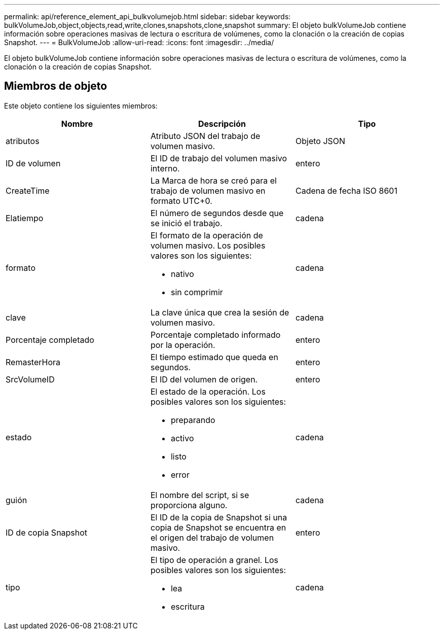 ---
permalink: api/reference_element_api_bulkvolumejob.html 
sidebar: sidebar 
keywords: bulkVolumeJob,object,objects,read,write,clones,snapshots,clone,snapshot 
summary: El objeto bulkVolumeJob contiene información sobre operaciones masivas de lectura o escritura de volúmenes, como la clonación o la creación de copias Snapshot. 
---
= BulkVolumeJob
:allow-uri-read: 
:icons: font
:imagesdir: ../media/


[role="lead"]
El objeto bulkVolumeJob contiene información sobre operaciones masivas de lectura o escritura de volúmenes, como la clonación o la creación de copias Snapshot.



== Miembros de objeto

Este objeto contiene los siguientes miembros:

|===
| Nombre | Descripción | Tipo 


 a| 
atributos
 a| 
Atributo JSON del trabajo de volumen masivo.
 a| 
Objeto JSON



 a| 
ID de volumen
 a| 
El ID de trabajo del volumen masivo interno.
 a| 
entero



 a| 
CreateTime
 a| 
La Marca de hora se creó para el trabajo de volumen masivo en formato UTC+0.
 a| 
Cadena de fecha ISO 8601



 a| 
Elatiempo
 a| 
El número de segundos desde que se inició el trabajo.
 a| 
cadena



 a| 
formato
 a| 
El formato de la operación de volumen masivo. Los posibles valores son los siguientes:

* nativo
* sin comprimir

 a| 
cadena



 a| 
clave
 a| 
La clave única que crea la sesión de volumen masivo.
 a| 
cadena



 a| 
Porcentaje completado
 a| 
Porcentaje completado informado por la operación.
 a| 
entero



 a| 
RemasterHora
 a| 
El tiempo estimado que queda en segundos.
 a| 
entero



 a| 
SrcVolumeID
 a| 
El ID del volumen de origen.
 a| 
entero



 a| 
estado
 a| 
El estado de la operación. Los posibles valores son los siguientes:

* preparando
* activo
* listo
* error

 a| 
cadena



 a| 
guión
 a| 
El nombre del script, si se proporciona alguno.
 a| 
cadena



 a| 
ID de copia Snapshot
 a| 
El ID de la copia de Snapshot si una copia de Snapshot se encuentra en el origen del trabajo de volumen masivo.
 a| 
entero



 a| 
tipo
 a| 
El tipo de operación a granel. Los posibles valores son los siguientes:

* lea
* escritura

 a| 
cadena

|===